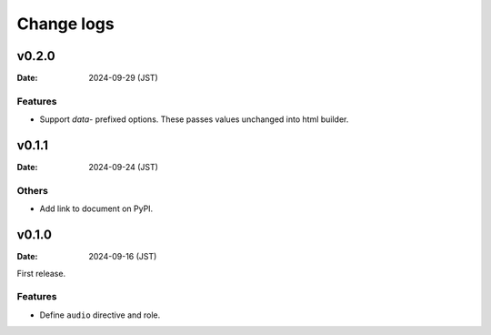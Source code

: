 ===========
Change logs
===========

v0.2.0
======

:Date: 2024-09-29 (JST)

Features
--------

* Support `data-` prefixed options. These passes values unchanged into html builder.

v0.1.1
======

:Date: 2024-09-24 (JST)

Others
------

* Add link to document on PyPI.

v0.1.0
======

:Date: 2024-09-16 (JST)

First release.

Features
--------

* Define ``audio`` directive and role.
